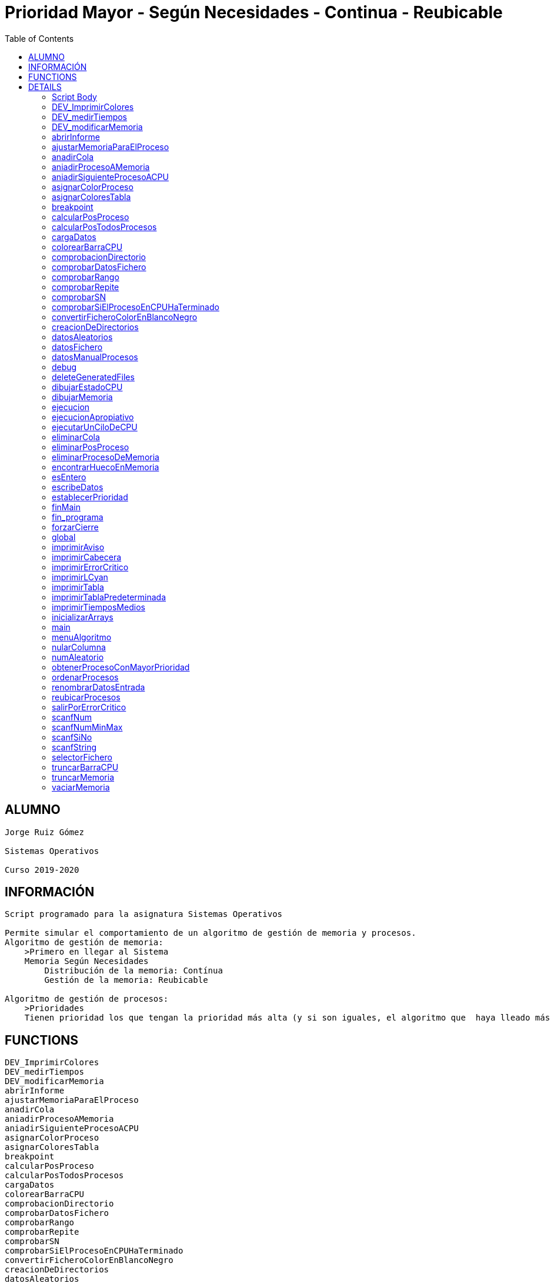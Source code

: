 Prioridad Mayor - Según Necesidades - Continua - Reubicable
===========================================================
:compat-mode!:
:toc: left

ALUMNO
------
 Jorge Ruiz Gómez
 ⠀
 Sistemas Operativos
 ⠀
 Curso 2019-2020

INFORMACIÓN
-----------
 Script programado para la asignatura Sistemas Operativos
 ⠀
 Permite simular el comportamiento de un algoritmo de gestión de memoria y procesos.
 Algoritmo de gestión de memoria:
     >Primero en llegar al Sistema
     Memoria Según Necesidades
         Distribución de la memoria: Contínua
         Gestión de la memoria: Reubicable
 ⠀
 Algoritmo de gestión de procesos:
     >Prioridades
     Tienen prioridad los que tengan la prioridad más alta (y si son iguales, el algoritmo que  haya lleado más pronto al sistema entra en CPU)


FUNCTIONS
---------

 DEV_ImprimirColores
 DEV_medirTiempos
 DEV_modificarMemoria
 abrirInforme
 ajustarMemoriaParaElProceso
 anadirCola
 aniadirProcesoAMemoria
 aniadirSiguienteProcesoACPU
 asignarColorProceso
 asignarColoresTabla
 breakpoint
 calcularPosProceso
 calcularPosTodosProcesos
 cargaDatos
 colorearBarraCPU
 comprobacionDirectorio
 comprobarDatosFichero
 comprobarRango
 comprobarRepite
 comprobarSN
 comprobarSiElProcesoEnCPUHaTerminado
 convertirFicheroColorEnBlancoNegro
 creacionDeDirectorios
 datosAleatorios
 datosFichero
 datosManualProcesos
 debug
 deleteGeneratedFiles
 dibujarEstadoCPU
 dibujarMemoria
 ejecucion
 ejecucionApropiativo
 ejecutarUnCiloDeCPU
 eliminarCola
 eliminarPosProceso
 eliminarProcesoDeMemoria
 encontrarHuecoEnMemoria
 esEntero
 escribeDatos
 establecerPrioridad
 finMain
 fin_programa
 forzarCierre
 global
 imprimirAviso
 imprimirCabecera
 imprimirErrorCritico
 imprimirLCyan
 imprimirTabla
 imprimirTablaPredeterminada
 imprimirTiemposMedios
 inicializarArrays
 main
 menuAlgoritmo
 nularColumna
 numAleatorio
 obtenerProcesoConMayorPrioridad
 ordenarProcesos
 renombrarDatosEntrada
 reubicarProcesos
 salirPorErrorCritico
 scanfNum
 scanfNumMinMax
 scanfSiNo
 scanfString
 selectorFichero
 truncarBarraCPU
 truncarMemoria
 vaciarMemoria

DETAILS
-------

Script Body
~~~~~~~~~~~

Has 8 line(s). Calls functions:

 Script-Body
 |-- comprobacionDirectorio
 |   |-- imprimirLCyan
 |   `-- salirPorErrorCritico
 |       |-- forzarCierre
 |       |   |-- deleteGeneratedFiles
 |       |   |-- fin_programa
 |       |   |   `-- imprimirLCyan
 |       |   `-- imprimirErrorCritico
 |       `-- imprimirErrorCritico
 `-- global
     |-- creacionDeDirectorios
     |-- finMain
     |   |-- abrirInforme
     |   |   `-- imprimirLCyan
     |   |-- convertirFicheroColorEnBlancoNegro
     |   `-- renombrarDatosEntrada
     |       `-- scanfSiNo
     |           |-- imprimirAviso
     |           `-- imprimirLCyan
     `-- main
         |-- cargaDatos
         |   |-- datosAleatorios
         |   |   |-- asignarColoresTabla
         |   |   |   `-- asignarColorProceso
         |   |   |       `-- imprimirErrorCritico
         |   |   |-- establecerPrioridad
         |   |   `-- numAleatorio
         |   |-- datosFichero
         |   |   |-- asignarColoresTabla
         |   |   |   `-- asignarColorProceso
         |   |   |       `-- imprimirErrorCritico
         |   |   |-- comprobarDatosFichero
         |   |   |   |-- comprobarRango
         |   |   |   |   `-- scanfNumMinMax
         |   |   |   |       |-- imprimirAviso
         |   |   |   |       `-- imprimirLCyan
         |   |   |   |-- comprobarRepite
         |   |   |   |   `-- scanfString
         |   |   |   |       |-- imprimirAviso
         |   |   |   |       `-- imprimirLCyan
         |   |   |   `-- comprobarSN
         |   |   |       `-- scanfSiNo
         |   |   |           |-- imprimirAviso
         |   |   |           `-- imprimirLCyan
         |   |   |-- establecerPrioridad
         |   |   |-- imprimirAviso
         |   |   |-- imprimirLCyan
         |   |   |-- scanfSiNo
         |   |   |   |-- imprimirAviso
         |   |   |   `-- imprimirLCyan
         |   |   |-- scanfString
         |   |   |   |-- imprimirAviso
         |   |   |   `-- imprimirLCyan
         |   |   `-- selectorFichero
         |   |       |-- imprimirLCyan
         |   |       `-- scanfNumMinMax
         |   |           |-- imprimirAviso
         |   |           `-- imprimirLCyan
         |   |-- datosManualProcesos
         |   |   |-- asignarColorProceso
         |   |   |   `-- imprimirErrorCritico
         |   |   |-- imprimirTabla
         |   |   |-- ordenarProcesos
         |   |   |-- scanfNum
         |   |   |   |-- imprimirAviso
         |   |   |   `-- imprimirLCyan
         |   |   |-- scanfNumMinMax
         |   |   |   |-- imprimirAviso
         |   |   |   `-- imprimirLCyan
         |   |   `-- scanfSiNo
         |   |       |-- imprimirAviso
         |   |       `-- imprimirLCyan
         |   |-- establecerPrioridad
         |   |-- fin_programa
         |   |   `-- imprimirLCyan
         |   |-- imprimirLCyan
         |   |-- menuAlgoritmo
         |   |   |-- imprimirLCyan
         |   |   `-- scanfNumMinMax
         |   |       |-- imprimirAviso
         |   |       `-- imprimirLCyan
         |   |-- scanfNum
         |   |   |-- imprimirAviso
         |   |   `-- imprimirLCyan
         |   |-- scanfNumMinMax
         |   |   |-- imprimirAviso
         |   |   `-- imprimirLCyan
         |   `-- scanfSiNo
         |       |-- imprimirAviso
         |       `-- imprimirLCyan
         |-- ejecucion
         |   |-- anadirCola
         |   |-- aniadirProcesoAMemoria
         |   |   |-- ajustarMemoriaParaElProceso
         |   |   |   |-- dibujarMemoria
         |   |   |   |   |-- imprimirLCyan
         |   |   |   |   `-- truncarMemoria
         |   |   |   |-- encontrarHuecoEnMemoria
         |   |   |   |-- imprimirAviso
         |   |   |   `-- reubicarProcesos
         |   |   |       |-- breakpoint
         |   |   |       `-- vaciarMemoria
         |   |   |-- breakpoint
         |   |   |-- dibujarMemoria
         |   |   |   |-- imprimirLCyan
         |   |   |   `-- truncarMemoria
         |   |   |-- eliminarCola
         |   |   |-- imprimirErrorCritico
         |   |   `-- salirPorErrorCritico
         |   |       |-- forzarCierre
         |   |       |   |-- deleteGeneratedFiles
         |   |       |   |-- fin_programa
         |   |       |   |   `-- imprimirLCyan
         |   |       |   `-- imprimirErrorCritico
         |   |       `-- imprimirErrorCritico
         |   |-- aniadirSiguienteProcesoACPU
         |   |   `-- obtenerProcesoConMayorPrioridad
         |   |       `-- breakpoint
         |   |-- calcularPosTodosProcesos
         |   |-- comprobarSiElProcesoEnCPUHaTerminado
         |   |   |-- eliminarPosProceso
         |   |   `-- eliminarProcesoDeMemoria
         |   |-- dibujarEstadoCPU
         |   |   `-- truncarBarraCPU
         |   |       `-- colorearBarraCPU
         |   |-- dibujarMemoria
         |   |   |-- imprimirLCyan
         |   |   `-- truncarMemoria
         |   |-- ejecucionApropiativo
         |   |   |-- imprimirAviso
         |   |   `-- obtenerProcesoConMayorPrioridad
         |   |       `-- breakpoint
         |   |-- ejecutarUnCiloDeCPU
         |   |-- imprimirLCyan
         |   |-- imprimirTablaPredeterminada
         |   |   `-- imprimirTabla
         |   |-- imprimirTiemposMedios
         |   |   `-- imprimirLCyan
         |   `-- vaciarMemoria
         |-- escribeDatos
         |   `-- ordenarProcesos
         |-- imprimirCabecera
         |-- imprimirLCyan
         |-- imprimirTabla
         |-- inicializarArrays
         |-- nularColumna
         `-- ordenarProcesos

DEV_ImprimirColores
~~~~~~~~~~~~~~~~~~~

____
 # Nombre: DEV_ImprimirColores
 # Date: 05/03/2020
 # Descripción: Imprime por todos los procesos en el sistema: El color del string y de fondo asignado
____

Has 13 line(s). Doesn't call other functions.

Uses feature(s): _read_

Not called by script or any function (may be e.g. command_not_found_handle or called indirectly in other way).

DEV_medirTiempos
~~~~~~~~~~~~~~~~

Has 4 line(s). Doesn't call other functions.

Not called by script or any function (may be e.g. command_not_found_handle or called indirectly in other way).

DEV_modificarMemoria
~~~~~~~~~~~~~~~~~~~~

____
 # Nombre: DEV_modificarMemoria
 # Date: 27/02/2020
 # Descripción: Función que permite manipular la memoria de forma manual. Diseñada para testear el comportamiento de esta. 
____

Has 44 line(s). Calls functions:

 DEV_modificarMemoria
 |-- aniadirProcesoAMemoria
 |   |-- ajustarMemoriaParaElProceso
 |   |   |-- dibujarMemoria
 |   |   |   |-- imprimirLCyan
 |   |   |   `-- truncarMemoria
 |   |   |-- encontrarHuecoEnMemoria
 |   |   |-- imprimirAviso
 |   |   `-- reubicarProcesos
 |   |       |-- breakpoint
 |   |       `-- vaciarMemoria
 |   |-- breakpoint
 |   |-- dibujarMemoria
 |   |   |-- imprimirLCyan
 |   |   `-- truncarMemoria
 |   |-- eliminarCola
 |   |-- imprimirErrorCritico
 |   `-- salirPorErrorCritico
 |       |-- forzarCierre
 |       |   |-- deleteGeneratedFiles
 |       |   |-- fin_programa
 |       |   |   `-- imprimirLCyan
 |       |   `-- imprimirErrorCritico
 |       `-- imprimirErrorCritico
 |-- aniadirSiguienteProcesoACPU
 |   `-- obtenerProcesoConMayorPrioridad
 |       `-- breakpoint
 |-- eliminarProcesoDeMemoria
 |-- imprimirAviso
 |-- reubicarProcesos
 |   |-- breakpoint
 |   `-- vaciarMemoria
 `-- scanfSiNo
     |-- imprimirAviso
     `-- imprimirLCyan

Uses feature(s): _read_

Not called by script or any function (may be e.g. command_not_found_handle or called indirectly in other way).

abrirInforme
~~~~~~~~~~~~

____
 # Nombre: abrirInforme
 # Descripción: Función con distintas opciones para abrir el informe
 # Date: 20/03/2020
____

Has 43 line(s). Calls functions:

 abrirInforme
 `-- imprimirLCyan

Uses feature(s): _read_

Called by:

 finMain

ajustarMemoriaParaElProceso
~~~~~~~~~~~~~~~~~~~~~~~~~~~

____
 # Funcion que comprueba si un proces cabe en la memoria TOTAL, o es necesario reubicar.
 # Si es necesario, reubica la memoria.
 # Date: 22/02/2020
 # @param $1: Tamaño del proceso
 # @param $2/return: Variable en la que se almacenará el valor de salida de esta función
 # @return posición en la que empieza el hueco ó null si no hay suficiente hueco.
____

Has 13 line(s). Calls functions:

 ajustarMemoriaParaElProceso
 |-- dibujarMemoria
 |   |-- imprimirLCyan
 |   `-- truncarMemoria
 |-- encontrarHuecoEnMemoria
 |-- imprimirAviso
 `-- reubicarProcesos
     |-- breakpoint
     `-- vaciarMemoria

Uses feature(s): _eval_

Called by:

 aniadirProcesoAMemoria

anadirCola
~~~~~~~~~~

____
 # Nombre: anadirCola
 # Descripcion: añade el indice de un proceso del array procesos al final de la cola,
 # cambia el estado del proceso a "cola"
 # @param $1: indice del proceso a meter en cola
____

Has 4 line(s). Doesn't call other functions.

Called by:

 ejecucion

aniadirProcesoAMemoria
~~~~~~~~~~~~~~~~~~~~~~

____
 # Si el proceso tiene un tamaño igual o menor a la memoria libre:
 #  -Se introduce el proceso en memoria
 #  -Se actualiza su estado a "STAT_MEMO"
 #  -Se actualiza la cantidad de memoria libre
 # Date: 22/02/2020
 # @param $1: indice del proceso a guardar en la particion
____

Has 33 line(s). Calls functions:

 aniadirProcesoAMemoria
 |-- ajustarMemoriaParaElProceso
 |   |-- dibujarMemoria
 |   |   |-- imprimirLCyan
 |   |   `-- truncarMemoria
 |   |-- encontrarHuecoEnMemoria
 |   |-- imprimirAviso
 |   `-- reubicarProcesos
 |       |-- breakpoint
 |       `-- vaciarMemoria
 |-- breakpoint
 |-- dibujarMemoria
 |   |-- imprimirLCyan
 |   `-- truncarMemoria
 |-- eliminarCola
 |-- imprimirErrorCritico
 `-- salirPorErrorCritico
     |-- forzarCierre
     |   |-- deleteGeneratedFiles
     |   |-- fin_programa
     |   |   `-- imprimirLCyan
     |   `-- imprimirErrorCritico
     `-- imprimirErrorCritico

Called by:

 DEV_modificarMemoria
 ejecucion

aniadirSiguienteProcesoACPU
~~~~~~~~~~~~~~~~~~~~~~~~~~~

____
 # Nombre: aniadirSiguienteProcesoACPU
 # Date: 27/02/2020
 # Descripción: De entre todos los procesos en memoria, añade el proces con la prioridad más alta a CPU
____

Has 6 line(s). Calls functions:

 aniadirSiguienteProcesoACPU
 `-- obtenerProcesoConMayorPrioridad
     `-- breakpoint

Called by:

 DEV_modificarMemoria
 ejecucion

asignarColorProceso
~~~~~~~~~~~~~~~~~~~

____
 # Nombre: asignarColorProceso.
 # Date: 05/03/2020
 # Descripción: Pasado el índce del proceso y un entero, se asignará a dicho proceso el color correspondiente al entero.
 # Ejemplo de uso: Al introducir un proceso manualmente, se le asigna el color al momento! 
 # Nota: Los arrays de colores deben tener el mismo tamaño y los colores en la misma posición.
 # @Param $1: índice/puntero al proceso en la tabla procesos
 # @Param $2: entero cualquiera
____

Has 6 line(s). Calls functions:

 asignarColorProceso
 `-- imprimirErrorCritico

Called by:

 asignarColoresTabla
 datosManualProcesos

asignarColoresTabla
~~~~~~~~~~~~~~~~~~~

____
 # Nombre: asignarColoresTabla
 # Date: 05/03/2020
 # Descripción: Rellena las columnas $P_COLOR y $P_COLORLETRA de la tabla procesos con colores
 # Ejemplo de uso: Al introducir los procesos por fichero/Random, podemos asignar a todos los procesos colores!
____

Has 5 line(s). Calls functions:

 asignarColoresTabla
 `-- asignarColorProceso
     `-- imprimirErrorCritico

Called by:

 datosAleatorios
 datosFichero

breakpoint
~~~~~~~~~~

____
 # Nombre: breakpoint
 # Date: 21/02/2020
 # Descripción: Permite realizar una parada del programa en cualquier punto del código hasta que no se realizar una entrada por teclado.
 # Uso: Activar o desactivar la variable global $BREAKPOINT_ENABLED para activar o desactivar los breakpoints.
 # Nota: En algunos puntos del programa, si ocurre un fallo específico, se lanza un breakpoint, fueron usados durante el desarrollo.
 # Globales: BREAKPOINT_ENABLED
 # @param $@: Imprime todos los stings pasados como argumento, por si se quieren visualizar variables. 
____

Has 14 line(s). Doesn't call other functions.

Uses feature(s): _read_

Called by:

 aniadirProcesoAMemoria
 obtenerProcesoConMayorPrioridad
 reubicarProcesos

calcularPosProceso
~~~~~~~~~~~~~~~~~~

____
 # Nombre: calcularPosProceso
 # Descripción: Actualiza las variables $P_POSINI y $P_POSFIN del proceso indicado
 # Date: 05/03/2020
 # Ejemplo de USO: Si tuviese tiempo para hacer un programa eficiente, habría que actualizar la tabla a paritr
 # 	de esta función cuando: Se añade un proceso en mem -> se reubica. Como no hay tiempo y no se valora, se recalcula en cada bucle
 #	la de todos los procesos en memoria. 
 # @Param $1: Índice del proceso a recalcular
 #
 #NOTA: Sin uso en todo el programa, no había presupuesto, posiblemente nunca se haya probado.
____

Has 7 line(s). Doesn't call other functions.

Not called by script or any function (may be e.g. command_not_found_handle or called indirectly in other way).

calcularPosTodosProcesos
~~~~~~~~~~~~~~~~~~~~~~~~

____
 # Nombre: calcularPosTodosProcesos
 # Descripción: Actualiza las variables $P_POSINI y $P_POSFIN de todos los procesos que estén en memoria
 # Date: 05/03/2020
____

Has 11 line(s). Doesn't call other functions.

Called by:

 ejecucion

cargaDatos
~~~~~~~~~~

____
 # Nombre cargaDatos
 # Descripcion: muestra las opciones de inicio del programa si los datos es por fichero, teclado o automáticos
____

Has 39 line(s). Calls functions:

 cargaDatos
 |-- datosAleatorios
 |   |-- asignarColoresTabla
 |   |   `-- asignarColorProceso
 |   |       `-- imprimirErrorCritico
 |   |-- establecerPrioridad
 |   `-- numAleatorio
 |-- datosFichero
 |   |-- asignarColoresTabla
 |   |   `-- asignarColorProceso
 |   |       `-- imprimirErrorCritico
 |   |-- comprobarDatosFichero
 |   |   |-- comprobarRango
 |   |   |   `-- scanfNumMinMax
 |   |   |       |-- imprimirAviso
 |   |   |       `-- imprimirLCyan
 |   |   |-- comprobarRepite
 |   |   |   `-- scanfString
 |   |   |       |-- imprimirAviso
 |   |   |       `-- imprimirLCyan
 |   |   `-- comprobarSN
 |   |       `-- scanfSiNo
 |   |           |-- imprimirAviso
 |   |           `-- imprimirLCyan
 |   |-- establecerPrioridad
 |   |-- imprimirAviso
 |   |-- imprimirLCyan
 |   |-- scanfSiNo
 |   |   |-- imprimirAviso
 |   |   `-- imprimirLCyan
 |   |-- scanfString
 |   |   |-- imprimirAviso
 |   |   `-- imprimirLCyan
 |   `-- selectorFichero
 |       |-- imprimirLCyan
 |       `-- scanfNumMinMax
 |           |-- imprimirAviso
 |           `-- imprimirLCyan
 |-- datosManualProcesos
 |   |-- asignarColorProceso
 |   |   `-- imprimirErrorCritico
 |   |-- imprimirTabla
 |   |-- ordenarProcesos
 |   |-- scanfNum
 |   |   |-- imprimirAviso
 |   |   `-- imprimirLCyan
 |   |-- scanfNumMinMax
 |   |   |-- imprimirAviso
 |   |   `-- imprimirLCyan
 |   `-- scanfSiNo
 |       |-- imprimirAviso
 |       `-- imprimirLCyan
 |-- establecerPrioridad
 |-- fin_programa
 |   `-- imprimirLCyan
 |-- imprimirLCyan
 |-- menuAlgoritmo
 |   |-- imprimirLCyan
 |   `-- scanfNumMinMax
 |       |-- imprimirAviso
 |       `-- imprimirLCyan
 |-- scanfNum
 |   |-- imprimirAviso
 |   `-- imprimirLCyan
 |-- scanfNumMinMax
 |   |-- imprimirAviso
 |   `-- imprimirLCyan
 `-- scanfSiNo
     |-- imprimirAviso
     `-- imprimirLCyan

Called by:

 datosFichero
 main

colorearBarraCPU
~~~~~~~~~~~~~~~~

____
 # Nombre: colorearBarraCPU
 # Descripción: Rellena el array barraTiempoColor[] con la barra de tiempo coloreada, donde cada posición es un proceso en una unidad de tiempo.
 # Date: 09/03/2020
____

Has 16 line(s). Doesn't call other functions.

Called by:

 truncarBarraCPU

comprobacionDirectorio
~~~~~~~~~~~~~~~~~~~~~~

____
 # Nombre: ComprobaciónDirectorio
 # Date: 07/03/2020
 # Descripción: Comprueba que el script está siendo ejécutandose desde ./algo.sh
 # 	y no desde una dirección distinta (./test/priMayor/algo.sh),
 # 	ya que crearía los archivos de salida en ./____/algo.sh y no en el mismo directorio de ./algo.sh
____

Has 13 line(s). Calls functions:

 comprobacionDirectorio
 |-- imprimirLCyan
 `-- salirPorErrorCritico
     |-- forzarCierre
     |   |-- deleteGeneratedFiles
     |   |-- fin_programa
     |   |   `-- imprimirLCyan
     |   `-- imprimirErrorCritico
     `-- imprimirErrorCritico

Called by:

 Script-Body

comprobarDatosFichero
~~~~~~~~~~~~~~~~~~~~~

____
 # Nombre: comprobarDatosFichero
 # Descripcion: comprueba si los datos del fichero son correctos. Si se repite el nombre de los procesos, fuera de rango en tamaño de procesos etc.
____

Has 26 line(s). Calls functions:

 comprobarDatosFichero
 |-- comprobarRango
 |   `-- scanfNumMinMax
 |       |-- imprimirAviso
 |       `-- imprimirLCyan
 |-- comprobarRepite
 |   `-- scanfString
 |       |-- imprimirAviso
 |       `-- imprimirLCyan
 `-- comprobarSN
     `-- scanfSiNo
         |-- imprimirAviso
         `-- imprimirLCyan

Called by:

 datosFichero

comprobarRango
~~~~~~~~~~~~~~

____
 # Nombre: comprobarRango
 # Descripcion: comprueba número se encuentra dentro de un rango de dos números, 
 # si no se encuetra dentro llama a scanfNumMinMax para modificarlo
 # @param $1: el texto que se imprime en caso de que el número no se encuentre dentro del rango o no sea un número
 # @param $2: el número a comprobar si encuentra dentro del rango
 # @param $3: variable a modificar si el numero no se encuentra dentro del rango
 # @param $4: numero mínimo del rango incluido
 # @param $5: numero máximo del rango incluido
____

Has 9 line(s). Calls functions:

 comprobarRango
 `-- scanfNumMinMax
     |-- imprimirAviso
     `-- imprimirLCyan

Called by:

 comprobarDatosFichero

comprobarRepite
~~~~~~~~~~~~~~~

____
 # Nombre: comprobarRepite
 # Descripcion: comprueba el nombre del proceso se esta repitiendo
 # @param $1: posicion del proceso del array procesos
____

Has 9 line(s). Calls functions:

 comprobarRepite
 `-- scanfString
     |-- imprimirAviso
     `-- imprimirLCyan

Called by:

 comprobarDatosFichero

comprobarSN
~~~~~~~~~~~

____
 # Nombre: comprobarSN
 # Descripcion: comprueba si un número es un s o un n. Solo se usa en datos por fichero
 # @param $1: el texto a imprimir en pantalla en caso de valor no válido
 # @param $2: valor de la variable a comprobar
 # @param $3: variable a modificar en caso de valor no válido
____

Has 3 line(s). Calls functions:

 comprobarSN
 `-- scanfSiNo
     |-- imprimirAviso
     `-- imprimirLCyan

Called by:

 comprobarDatosFichero

comprobarSiElProcesoEnCPUHaTerminado
~~~~~~~~~~~~~~~~~~~~~~~~~~~~~~~~~~~~

____
 # Nombre: comprobarSiElProcesoEnCPUHaTerminado
 # Date: 29/02/2020
 # Descripción: Si un proceso ha termiando en CPU -> Actualiza su línea en la tabla y lo saca de CPU y memoria
____

Has 10 line(s). Calls functions:

 comprobarSiElProcesoEnCPUHaTerminado
 |-- eliminarPosProceso
 `-- eliminarProcesoDeMemoria

Called by:

 ejecucion

convertirFicheroColorEnBlancoNegro
~~~~~~~~~~~~~~~~~~~~~~~~~~~~~~~~~~

____
 # Nombre: convertirFicheroColorEnBlancoNegro 	
 # Descripción: Lee un fichero formateado con ASCII Color Schemes y lo convierte en Blanco y negro
 # 		Elimina los colores usados en este script y otros chars de escape para poder ser visualizados en cualquier editor de texto
 # Date: 29/02/2020
 # Documentation: https://stackoverflow.com/questions/19296667/remove-ansi-color-codes-from-a-text-file-using-bash
 # @Param $1: Direccion del fichero 1 a convertir
 # @Param $2: Dirección del fichero 2 en el que se volcará el resultado
 # @Param $3: String boolano ("true"), en el que se indica si se quiere borrar el fichero original
____

Has 6 line(s). Doesn't call other functions.

Called by:

 finMain

creacionDeDirectorios
~~~~~~~~~~~~~~~~~~~~~

____
 # Nombre: creacionDeDirectorios()
 # Descripción: Crea los directorios para los ficheros de entrada y los informes si no existen
 # Date: 21/03/2020
____

Has 7 line(s). Doesn't call other functions.

Called by:

 global

datosAleatorios
~~~~~~~~~~~~~~~

____
 # Nombre: datosAleatorios
 # Descripcion: Opción 3: Datos Aleatorios. Carga datos del número y tamaño de partición, 
 # número de procesos, etc con números aleatorios llamando a la función numAleatorio
____

Has 20 line(s). Calls functions:

 datosAleatorios
 |-- asignarColoresTabla
 |   `-- asignarColorProceso
 |       `-- imprimirErrorCritico
 |-- establecerPrioridad
 `-- numAleatorio

Called by:

 cargaDatos

datosFichero
~~~~~~~~~~~~

____
 # Nombre: datosFichero
 # Descripcion: Opción 2: Por datos. Recoge todos los datos a través del fichero
 # Date: 24/03/2020 Actualización: Añadida memoria + apropiativo
____

Has 44 line(s). Calls functions:

 datosFichero
 |-- asignarColoresTabla
 |   `-- asignarColorProceso
 |       `-- imprimirErrorCritico
 |-- cargaDatos
 |   |-- datosAleatorios
 |   |   |-- asignarColoresTabla
 |   |   |   `-- asignarColorProceso
 |   |   |       `-- imprimirErrorCritico
 |   |   |-- establecerPrioridad
 |   |   `-- numAleatorio
 |   |-- datosManualProcesos
 |   |   |-- asignarColorProceso
 |   |   |   `-- imprimirErrorCritico
 |   |   |-- imprimirTabla
 |   |   |-- ordenarProcesos
 |   |   |-- scanfNum
 |   |   |   |-- imprimirAviso
 |   |   |   `-- imprimirLCyan
 |   |   |-- scanfNumMinMax
 |   |   |   |-- imprimirAviso
 |   |   |   `-- imprimirLCyan
 |   |   `-- scanfSiNo
 |   |       |-- imprimirAviso
 |   |       `-- imprimirLCyan
 |   |-- establecerPrioridad
 |   |-- fin_programa
 |   |   `-- imprimirLCyan
 |   |-- imprimirLCyan
 |   |-- menuAlgoritmo
 |   |   |-- imprimirLCyan
 |   |   `-- scanfNumMinMax
 |   |       |-- imprimirAviso
 |   |       `-- imprimirLCyan
 |   |-- scanfNum
 |   |   |-- imprimirAviso
 |   |   `-- imprimirLCyan
 |   |-- scanfNumMinMax
 |   |   |-- imprimirAviso
 |   |   `-- imprimirLCyan
 |   `-- scanfSiNo
 |       |-- imprimirAviso
 |       `-- imprimirLCyan
 |-- comprobarDatosFichero
 |   |-- comprobarRango
 |   |   `-- scanfNumMinMax
 |   |       |-- imprimirAviso
 |   |       `-- imprimirLCyan
 |   |-- comprobarRepite
 |   |   `-- scanfString
 |   |       |-- imprimirAviso
 |   |       `-- imprimirLCyan
 |   `-- comprobarSN
 |       `-- scanfSiNo
 |           |-- imprimirAviso
 |           `-- imprimirLCyan
 |-- establecerPrioridad
 |-- imprimirAviso
 |-- imprimirLCyan
 |-- scanfSiNo
 |   |-- imprimirAviso
 |   `-- imprimirLCyan
 |-- scanfString
 |   |-- imprimirAviso
 |   `-- imprimirLCyan
 `-- selectorFichero
     |-- imprimirLCyan
     `-- scanfNumMinMax
         |-- imprimirAviso
         `-- imprimirLCyan

Called by:

 cargaDatos

datosManualProcesos
~~~~~~~~~~~~~~~~~~~

____
 # Nombre: datosManualProcesos
 # Descripcion: el usuario rellena los datos de cada proceso por teclado: nombre, t.llegada, t.ejecución, prioridad y tamaño 
 # @param $1: índice del proceso dentro del array procesos
____

Has 31 line(s). Calls functions:

 datosManualProcesos
 |-- asignarColorProceso
 |   `-- imprimirErrorCritico
 |-- imprimirTabla
 |-- ordenarProcesos
 |-- scanfNum
 |   |-- imprimirAviso
 |   `-- imprimirLCyan
 |-- scanfNumMinMax
 |   |-- imprimirAviso
 |   `-- imprimirLCyan
 `-- scanfSiNo
     |-- imprimirAviso
     `-- imprimirLCyan

Called by:

 cargaDatos

debug
~~~~~

____
 # Nombre: debug (y sus muchas funciones)
 # Date: 21/02/2020
 # Descripción: Permite imprimir un string en un fichero a parte, y que este sea visualizado desde otro terminal
 # Uso: alternar los booleanos globales
 # Globales:DEFAULT_DEBUG_OUTPUT_FILE_NAME, DEBUG_ENABLE, DEBUG_FIRST_EXECUTION, DEBUG_PERSISTENT_FILE
 # @param $1: String a imprimir
____

Has 27 line(s). Doesn't call other functions.

Not called by script or any function (may be e.g. command_not_found_handle or called indirectly in other way).

deleteGeneratedFiles
~~~~~~~~~~~~~~~~~~~~

____
 # Nombre: deleteGeneratedFiles
 # Date: 21/02/2020
 # Descripción: Borra aquellos archivos que han sido generados por el programa. Es necesario indicar los archivos a borrar
 # Uso: Añadir los archvios, pereferiblemente, comprobar antes de borrar si existen
____

Has 7 line(s). Doesn't call other functions.

Called by:

 forzarCierre

dibujarEstadoCPU
~~~~~~~~~~~~~~~~

____
 # Nombre: dibujarEstadoCPU
 # Date: 09/03/2020
 # Descripción: Imprime el estado de la CPU por pantalla 
____

Has 23 line(s). Calls functions:

 dibujarEstadoCPU
 `-- truncarBarraCPU
     `-- colorearBarraCPU

Called by:

 ejecucion

dibujarMemoria
~~~~~~~~~~~~~~

____
 # Nombre: dibujarMemoria
 # Descripción: Muestra por pantalla la memoria truncada
 # @Param: $1 string de control: si el string es "mostrarStatsMemoria", se muestra por pantalla el uso de memoria y el 
____

Has 25 line(s). Calls functions:

 dibujarMemoria
 |-- imprimirLCyan
 `-- truncarMemoria

Called by:

 ajustarMemoriaParaElProceso
 aniadirProcesoAMemoria
 ejecucion

ejecucion
~~~~~~~~~

____
 # Nombre: ejecucion
 # Descripción: Loop central con la ejecución de los procesos
____

Has 89 line(s). Calls functions:

 ejecucion
 |-- anadirCola
 |-- aniadirProcesoAMemoria
 |   |-- ajustarMemoriaParaElProceso
 |   |   |-- dibujarMemoria
 |   |   |   |-- imprimirLCyan
 |   |   |   `-- truncarMemoria
 |   |   |-- encontrarHuecoEnMemoria
 |   |   |-- imprimirAviso
 |   |   `-- reubicarProcesos
 |   |       |-- breakpoint
 |   |       `-- vaciarMemoria
 |   |-- breakpoint
 |   |-- dibujarMemoria
 |   |   |-- imprimirLCyan
 |   |   `-- truncarMemoria
 |   |-- eliminarCola
 |   |-- imprimirErrorCritico
 |   `-- salirPorErrorCritico
 |       |-- forzarCierre
 |       |   |-- deleteGeneratedFiles
 |       |   |-- fin_programa
 |       |   |   `-- imprimirLCyan
 |       |   `-- imprimirErrorCritico
 |       `-- imprimirErrorCritico
 |-- aniadirSiguienteProcesoACPU
 |   `-- obtenerProcesoConMayorPrioridad
 |       `-- breakpoint
 |-- calcularPosTodosProcesos
 |-- comprobarSiElProcesoEnCPUHaTerminado
 |   |-- eliminarPosProceso
 |   `-- eliminarProcesoDeMemoria
 |-- dibujarEstadoCPU
 |   `-- truncarBarraCPU
 |       `-- colorearBarraCPU
 |-- dibujarMemoria
 |   |-- imprimirLCyan
 |   `-- truncarMemoria
 |-- ejecucionApropiativo
 |   |-- imprimirAviso
 |   `-- obtenerProcesoConMayorPrioridad
 |       `-- breakpoint
 |-- ejecutarUnCiloDeCPU
 |-- imprimirLCyan
 |-- imprimirTablaPredeterminada
 |   `-- imprimirTabla
 |-- imprimirTiemposMedios
 |   `-- imprimirLCyan
 `-- vaciarMemoria

Uses feature(s): _read_

Called by:

 main

ejecucionApropiativo
~~~~~~~~~~~~~~~~~~~~

____
 # Nombre: ejecucionApropiativo
 # Descripción: Realiza los cambios en CPU de los procesos si el modo apropiativo está activado ($opcionApropiativo = s)
 # Date: 23/03/2020
____

Has 21 line(s). Calls functions:

 ejecucionApropiativo
 |-- imprimirAviso
 `-- obtenerProcesoConMayorPrioridad
     `-- breakpoint

Called by:

 ejecucion

ejecutarUnCiloDeCPU
~~~~~~~~~~~~~~~~~~~

____
 # Nombre: ejecutarUnCicloDeCPU
 # Date: 27/02/2020
 # Descripción: Simula el comportamiento repetitivo de algunos momentos del programa
 #	-Calcula ciertos valores
 #	-Aumenta el tiempo de ejecución
 #	-Actualiza la línea de estado de CPU
____

Has 18 line(s). Doesn't call other functions.

Called by:

 ejecucion

eliminarCola
~~~~~~~~~~~~

____
 # Nombre: eliminarCola
 # Descripcion: elimina el primer elemento de la cola y mueve los demas elementos a la izquierda
____

Has 6 line(s). Doesn't call other functions.

Called by:

 aniadirProcesoAMemoria

eliminarPosProceso
~~~~~~~~~~~~~~~~~~

____
 # Nombre: eliminarPosProceso
 # Date: 05/03/2020
 # Descripción:  Actualiza las variables $P_POSINI y $P_POSFIN del proceso indicado a "-"
 # @Param $1: índice del proces cuyas posiciones queremos eliminar.
____

Has 3 line(s). Doesn't call other functions.

Called by:

 comprobarSiElProcesoEnCPUHaTerminado

eliminarProcesoDeMemoria
~~~~~~~~~~~~~~~~~~~~~~~~

____
 # Si el proceso se encuentra en memoria
 #  -Se elimina el proceso en memoria
 #  -Se actualiza su estado a "FIN"
 #  -Se actualiza la cantidad de memoria libre
 # Date: 22/02/2020
 # @param $1: indice del proceso a borrar de memoria
____

Has 14 line(s). Doesn't call other functions.

Called by:

 DEV_modificarMemoria
 comprobarSiElProcesoEnCPUHaTerminado

encontrarHuecoEnMemoria
~~~~~~~~~~~~~~~~~~~~~~~

____
 # Nombre: encontrarHuecoEnMemoria
 # Descripción: Función que calcula la posición / si es posible introducir $1 unidades de memoria continuas en memoria. 
 # Date 22/02/2020
 # @param1 tamaño del hueco a encontrar / tamaño del proceso a emplazar
 # @param $2/return: Variable en la que se almacenará el valor de salida de esta función
 # @return posición en la que empieza el huevo ó null si no hay suficiente hueco.
 # 	return por stdout, es necesario = la llamada de la función a una variable para "capturar" el return.
____

Has 35 line(s). Doesn't call other functions.

Uses feature(s): _eval_

Called by:

 ajustarMemoriaParaElProceso

esEntero
~~~~~~~~

____
 # Nombre: esEntero
 # Descripción: Comprueba si el parámetro $1 es entero, y lanza un "true" al stdout
 # @param $1: Número a comprobar
 # return: "true o false" por un echo, hay que capturalo
____

Has 5 line(s). Doesn't call other functions.

Not called by script or any function (may be e.g. command_not_found_handle or called indirectly in other way).

escribeDatos
~~~~~~~~~~~~

____
 # Nombre: escribeDatos
 # Descripcion: sobrescribe los datos en datos.txt, si no existe lo crea
____

Has 35 line(s). Calls functions:

 escribeDatos
 `-- ordenarProcesos

Called by:

 main

establecerPrioridad
~~~~~~~~~~~~~~~~~~~

____
 # Nombre: establecerPrioridad
 # Descripcion: establece el tipo de prioridad considerando priorMin y priorMax. El valor se usara para comparar en la ejecución
 # Globales: tipoPrioridad
____

Has 5 line(s). Doesn't call other functions.

Called by:

 cargaDatos
 datosAleatorios
 datosFichero

finMain
~~~~~~~

____
 # Nombre: finMain
 # Descripción: Es la función que se ejecuta tras el main (en global)
 # 	Todas las salidas de main se ven reflejadas en el archivo $INFORME_FILENAME, pero como no queremos todas, aislamos el final del programa
 # Nota:Si haces el | tee sobre algunas funciones de main, se rompe la ejecución, y si el finMain no se ejecuta desde global, se pierden los parámetros globales como colores o nombres de archivo
____

Has 3 line(s). Calls functions:

 finMain
 |-- abrirInforme
 |   `-- imprimirLCyan
 |-- convertirFicheroColorEnBlancoNegro
 `-- renombrarDatosEntrada
     `-- scanfSiNo
         |-- imprimirAviso
         `-- imprimirLCyan

Called by:

 global

fin_programa
~~~~~~~~~~~~

____
 # Nombre: fin_programa
 # Descripcion: se termina la ejecición del script
____

Has 2 line(s). Calls functions:

 fin_programa
 `-- imprimirLCyan

Uses feature(s): _kill_

Called by:

 cargaDatos
 forzarCierre

forzarCierre
~~~~~~~~~~~~

____
 # Nombre: forzarCierre
 # Descripcion: Ejecuta una serie de comandos antes de salir, perfecta para borrar archivo u otras cosas por si no es válida la ejecución!
 # Date: 21/02/2020
 # //@see deleteGeneratedFiles
____

Has 5 line(s). Calls functions:

 forzarCierre
 |-- deleteGeneratedFiles
 |-- fin_programa
 |   `-- imprimirLCyan
 `-- imprimirErrorCritico

Uses feature(s): _read_

Called by:

 salirPorErrorCritico

global
~~~~~~

____
 # Nombre: global
 # Descripción: Es el bloque de código que alberga todas las variables globales
 # ¿Por qué usar una función global?
 #	No hay mucho beneficio más allá del estético, poder minimazar el  bloque de código de global (200 líneas aprox)
 #	mejora muchísimo la navegabilidad del código.
 #	Todas las funciones que quieran usar variables de global tienen que ser llamdas desde: GLOBAL...
 # Date: Pues no lo sé
____

Has 114 line(s). Calls functions:

 global
 |-- creacionDeDirectorios
 |-- finMain
 |   |-- abrirInforme
 |   |   `-- imprimirLCyan
 |   |-- convertirFicheroColorEnBlancoNegro
 |   `-- renombrarDatosEntrada
 |       `-- scanfSiNo
 |           |-- imprimirAviso
 |           `-- imprimirLCyan
 `-- main
     |-- cargaDatos
     |   |-- datosAleatorios
     |   |   |-- asignarColoresTabla
     |   |   |   `-- asignarColorProceso
     |   |   |       `-- imprimirErrorCritico
     |   |   |-- establecerPrioridad
     |   |   `-- numAleatorio
     |   |-- datosFichero
     |   |   |-- asignarColoresTabla
     |   |   |   `-- asignarColorProceso
     |   |   |       `-- imprimirErrorCritico
     |   |   |-- comprobarDatosFichero
     |   |   |   |-- comprobarRango
     |   |   |   |   `-- scanfNumMinMax
     |   |   |   |       |-- imprimirAviso
     |   |   |   |       `-- imprimirLCyan
     |   |   |   |-- comprobarRepite
     |   |   |   |   `-- scanfString
     |   |   |   |       |-- imprimirAviso
     |   |   |   |       `-- imprimirLCyan
     |   |   |   `-- comprobarSN
     |   |   |       `-- scanfSiNo
     |   |   |           |-- imprimirAviso
     |   |   |           `-- imprimirLCyan
     |   |   |-- establecerPrioridad
     |   |   |-- imprimirAviso
     |   |   |-- imprimirLCyan
     |   |   |-- scanfSiNo
     |   |   |   |-- imprimirAviso
     |   |   |   `-- imprimirLCyan
     |   |   |-- scanfString
     |   |   |   |-- imprimirAviso
     |   |   |   `-- imprimirLCyan
     |   |   `-- selectorFichero
     |   |       |-- imprimirLCyan
     |   |       `-- scanfNumMinMax
     |   |           |-- imprimirAviso
     |   |           `-- imprimirLCyan
     |   |-- datosManualProcesos
     |   |   |-- asignarColorProceso
     |   |   |   `-- imprimirErrorCritico
     |   |   |-- imprimirTabla
     |   |   |-- ordenarProcesos
     |   |   |-- scanfNum
     |   |   |   |-- imprimirAviso
     |   |   |   `-- imprimirLCyan
     |   |   |-- scanfNumMinMax
     |   |   |   |-- imprimirAviso
     |   |   |   `-- imprimirLCyan
     |   |   `-- scanfSiNo
     |   |       |-- imprimirAviso
     |   |       `-- imprimirLCyan
     |   |-- establecerPrioridad
     |   |-- fin_programa
     |   |   `-- imprimirLCyan
     |   |-- imprimirLCyan
     |   |-- menuAlgoritmo
     |   |   |-- imprimirLCyan
     |   |   `-- scanfNumMinMax
     |   |       |-- imprimirAviso
     |   |       `-- imprimirLCyan
     |   |-- scanfNum
     |   |   |-- imprimirAviso
     |   |   `-- imprimirLCyan
     |   |-- scanfNumMinMax
     |   |   |-- imprimirAviso
     |   |   `-- imprimirLCyan
     |   `-- scanfSiNo
     |       |-- imprimirAviso
     |       `-- imprimirLCyan
     |-- ejecucion
     |   |-- anadirCola
     |   |-- aniadirProcesoAMemoria
     |   |   |-- ajustarMemoriaParaElProceso
     |   |   |   |-- dibujarMemoria
     |   |   |   |   |-- imprimirLCyan
     |   |   |   |   `-- truncarMemoria
     |   |   |   |-- encontrarHuecoEnMemoria
     |   |   |   |-- imprimirAviso
     |   |   |   `-- reubicarProcesos
     |   |   |       |-- breakpoint
     |   |   |       `-- vaciarMemoria
     |   |   |-- breakpoint
     |   |   |-- dibujarMemoria
     |   |   |   |-- imprimirLCyan
     |   |   |   `-- truncarMemoria
     |   |   |-- eliminarCola
     |   |   |-- imprimirErrorCritico
     |   |   `-- salirPorErrorCritico
     |   |       |-- forzarCierre
     |   |       |   |-- deleteGeneratedFiles
     |   |       |   |-- fin_programa
     |   |       |   |   `-- imprimirLCyan
     |   |       |   `-- imprimirErrorCritico
     |   |       `-- imprimirErrorCritico
     |   |-- aniadirSiguienteProcesoACPU
     |   |   `-- obtenerProcesoConMayorPrioridad
     |   |       `-- breakpoint
     |   |-- calcularPosTodosProcesos
     |   |-- comprobarSiElProcesoEnCPUHaTerminado
     |   |   |-- eliminarPosProceso
     |   |   `-- eliminarProcesoDeMemoria
     |   |-- dibujarEstadoCPU
     |   |   `-- truncarBarraCPU
     |   |       `-- colorearBarraCPU
     |   |-- dibujarMemoria
     |   |   |-- imprimirLCyan
     |   |   `-- truncarMemoria
     |   |-- ejecucionApropiativo
     |   |   |-- imprimirAviso
     |   |   `-- obtenerProcesoConMayorPrioridad
     |   |       `-- breakpoint
     |   |-- ejecutarUnCiloDeCPU
     |   |-- imprimirLCyan
     |   |-- imprimirTablaPredeterminada
     |   |   `-- imprimirTabla
     |   |-- imprimirTiemposMedios
     |   |   `-- imprimirLCyan
     |   `-- vaciarMemoria
     |-- escribeDatos
     |   `-- ordenarProcesos
     |-- imprimirCabecera
     |-- imprimirLCyan
     |-- imprimirTabla
     |-- inicializarArrays
     |-- nularColumna
     `-- ordenarProcesos

Called by:

 Script-Body

imprimirAviso
~~~~~~~~~~~~~

____
 # Nombre: imprimirAviso
 # Descripcion: imprime en pantalla un aviso de error al introducir un dato con letras.
 # @param $1: texto de aviso 
 # Cambios 2020: Como hemos añadido la funcion imprimirErrorCritico, he cambiado el color de fondo de ROJO a AMARILLO/NARANJA (Depende del terminal)
____

Has 1 line(s). Doesn't call other functions.

Called by:

 DEV_modificarMemoria
 ajustarMemoriaParaElProceso
 datosFichero
 ejecucionApropiativo
 scanfNum
 scanfNumMinMax
 scanfSiNo
 scanfString

imprimirCabecera
~~~~~~~~~~~~~~~~

____
 # Nombre: imprimirCabecera
 # Descripción: Imprime la cabecera del programa
 # Date: 7/03/2020
____

Has 26 line(s). Doesn't call other functions.

Called by:

 main

imprimirErrorCritico
~~~~~~~~~~~~~~~~~~~~

____
 # Nombre: imprimirErrorCritico
 # Descripcion: imprime en pantalla un aviso de error al introducir un dato con letras.
 # @param $1: texto de aviso
____

Has 1 line(s). Doesn't call other functions.

Called by:

 aniadirProcesoAMemoria
 asignarColorProceso
 forzarCierre
 salirPorErrorCritico

imprimirLCyan
~~~~~~~~~~~~~

____
 # Nombre: imprimirLCyan
 # Descripcion: imprime en pantalla el text de color cyan claro
 # @param $1: texto a imprimir en cyan claro
 # @param $2 (opcional): argumento adicional para el echo como -n si no se quiere introducir un salto de linea
____

Has 1 line(s). Doesn't call other functions.

Called by:

 abrirInforme
 cargaDatos
 comprobacionDirectorio
 datosFichero
 dibujarMemoria
 ejecucion
 fin_programa
 imprimirTiemposMedios
 main
 menuAlgoritmo
 scanfNum
 scanfNumMinMax
 scanfSiNo
 scanfString
 selectorFichero

imprimirTabla
~~~~~~~~~~~~~

____
 # Nombre: imprimirTabla
 # Descripcion: imprime las columnas del array procesos pasado como parámetro
 # Versión 2.0
 # Date: 6/03/2020
 # Nota 2020: Adaptada a los requisitos exigidos en el curso 18-19 y 19-20 (Tabla compacta roñosa)
 # @param $@ (todos): índice de las columnas que se quiere imprimir en pantalla
____

Has 25 line(s). Doesn't call other functions.

Called by:

 datosManualProcesos
 imprimirTablaPredeterminada
 main

imprimirTablaPredeterminada
~~~~~~~~~~~~~~~~~~~~~~~~~~~

____
 # Nombre: imprimirTablaPredeterminada
 # Date; 06/03/2020
 # Descripción: Función que llama a la función "imprimirTabla()" con unos parámetros específicos
 # 		Además, la función imprime una cabecera inicial.
 # Nota: La tabla original era muy grande, y permitía imprimir las columnas seleccionadas.
 #	En la versión de 2020 se exige que se impriman casi todas las columnas del struct, y tener que hacer una llamada
 #	con todos los parámtros, puede ser muy pesado.
 #	He decidido hacer esto por dos razones: 1º: Puedo reutilizar la tabla en la entrada de datos con 4 columnas 2º: Puedo poner la cabecera fija cómodamente.
____

Has 3 line(s). Calls functions:

 imprimirTablaPredeterminada
 `-- imprimirTabla

Called by:

 ejecucion

imprimirTiemposMedios
~~~~~~~~~~~~~~~~~~~~~

____
 # Nombre: imprimirTiemposMedios
 # Descripción: Imprime los tiempos medios del sistema.
____

Has 37 line(s). Calls functions:

 imprimirTiemposMedios
 `-- imprimirLCyan

Called by:

 ejecucion

inicializarArrays
~~~~~~~~~~~~~~~~~

____
 # Nombre: inicializarArrays
 # Descripción: inicializa arrays necesario antes de la ejecución
____

Has 10 line(s). Doesn't call other functions.

Called by:

 main

main
~~~~

____
 # Nombre: main
 # Descripción: Main del programa
 # Se llama desde global para poder cargar todas las variables globales
____

Has 24 line(s). Calls functions:

 main
 |-- cargaDatos
 |   |-- datosAleatorios
 |   |   |-- asignarColoresTabla
 |   |   |   `-- asignarColorProceso
 |   |   |       `-- imprimirErrorCritico
 |   |   |-- establecerPrioridad
 |   |   `-- numAleatorio
 |   |-- datosFichero
 |   |   |-- asignarColoresTabla
 |   |   |   `-- asignarColorProceso
 |   |   |       `-- imprimirErrorCritico
 |   |   |-- comprobarDatosFichero
 |   |   |   |-- comprobarRango
 |   |   |   |   `-- scanfNumMinMax
 |   |   |   |       |-- imprimirAviso
 |   |   |   |       `-- imprimirLCyan
 |   |   |   |-- comprobarRepite
 |   |   |   |   `-- scanfString
 |   |   |   |       |-- imprimirAviso
 |   |   |   |       `-- imprimirLCyan
 |   |   |   `-- comprobarSN
 |   |   |       `-- scanfSiNo
 |   |   |           |-- imprimirAviso
 |   |   |           `-- imprimirLCyan
 |   |   |-- establecerPrioridad
 |   |   |-- imprimirAviso
 |   |   |-- imprimirLCyan
 |   |   |-- scanfSiNo
 |   |   |   |-- imprimirAviso
 |   |   |   `-- imprimirLCyan
 |   |   |-- scanfString
 |   |   |   |-- imprimirAviso
 |   |   |   `-- imprimirLCyan
 |   |   `-- selectorFichero
 |   |       |-- imprimirLCyan
 |   |       `-- scanfNumMinMax
 |   |           |-- imprimirAviso
 |   |           `-- imprimirLCyan
 |   |-- datosManualProcesos
 |   |   |-- asignarColorProceso
 |   |   |   `-- imprimirErrorCritico
 |   |   |-- imprimirTabla
 |   |   |-- ordenarProcesos
 |   |   |-- scanfNum
 |   |   |   |-- imprimirAviso
 |   |   |   `-- imprimirLCyan
 |   |   |-- scanfNumMinMax
 |   |   |   |-- imprimirAviso
 |   |   |   `-- imprimirLCyan
 |   |   `-- scanfSiNo
 |   |       |-- imprimirAviso
 |   |       `-- imprimirLCyan
 |   |-- establecerPrioridad
 |   |-- fin_programa
 |   |   `-- imprimirLCyan
 |   |-- imprimirLCyan
 |   |-- menuAlgoritmo
 |   |   |-- imprimirLCyan
 |   |   `-- scanfNumMinMax
 |   |       |-- imprimirAviso
 |   |       `-- imprimirLCyan
 |   |-- scanfNum
 |   |   |-- imprimirAviso
 |   |   `-- imprimirLCyan
 |   |-- scanfNumMinMax
 |   |   |-- imprimirAviso
 |   |   `-- imprimirLCyan
 |   `-- scanfSiNo
 |       |-- imprimirAviso
 |       `-- imprimirLCyan
 |-- ejecucion
 |   |-- anadirCola
 |   |-- aniadirProcesoAMemoria
 |   |   |-- ajustarMemoriaParaElProceso
 |   |   |   |-- dibujarMemoria
 |   |   |   |   |-- imprimirLCyan
 |   |   |   |   `-- truncarMemoria
 |   |   |   |-- encontrarHuecoEnMemoria
 |   |   |   |-- imprimirAviso
 |   |   |   `-- reubicarProcesos
 |   |   |       |-- breakpoint
 |   |   |       `-- vaciarMemoria
 |   |   |-- breakpoint
 |   |   |-- dibujarMemoria
 |   |   |   |-- imprimirLCyan
 |   |   |   `-- truncarMemoria
 |   |   |-- eliminarCola
 |   |   |-- imprimirErrorCritico
 |   |   `-- salirPorErrorCritico
 |   |       |-- forzarCierre
 |   |       |   |-- deleteGeneratedFiles
 |   |       |   |-- fin_programa
 |   |       |   |   `-- imprimirLCyan
 |   |       |   `-- imprimirErrorCritico
 |   |       `-- imprimirErrorCritico
 |   |-- aniadirSiguienteProcesoACPU
 |   |   `-- obtenerProcesoConMayorPrioridad
 |   |       `-- breakpoint
 |   |-- calcularPosTodosProcesos
 |   |-- comprobarSiElProcesoEnCPUHaTerminado
 |   |   |-- eliminarPosProceso
 |   |   `-- eliminarProcesoDeMemoria
 |   |-- dibujarEstadoCPU
 |   |   `-- truncarBarraCPU
 |   |       `-- colorearBarraCPU
 |   |-- dibujarMemoria
 |   |   |-- imprimirLCyan
 |   |   `-- truncarMemoria
 |   |-- ejecucionApropiativo
 |   |   |-- imprimirAviso
 |   |   `-- obtenerProcesoConMayorPrioridad
 |   |       `-- breakpoint
 |   |-- ejecutarUnCiloDeCPU
 |   |-- imprimirLCyan
 |   |-- imprimirTablaPredeterminada
 |   |   `-- imprimirTabla
 |   |-- imprimirTiemposMedios
 |   |   `-- imprimirLCyan
 |   `-- vaciarMemoria
 |-- escribeDatos
 |   `-- ordenarProcesos
 |-- imprimirCabecera
 |-- imprimirLCyan
 |-- imprimirTabla
 |-- inicializarArrays
 |-- nularColumna
 `-- ordenarProcesos

Uses feature(s): _read_

Called by:

 global

menuAlgoritmo
~~~~~~~~~~~~~

____
 # Nombre: menuAlgoritmo
 # Descripcion: menu para elegir las opciones del algoritmo, más info en la opcion 5 Ayuda (glosario)
____

Has 37 line(s). Calls functions:

 menuAlgoritmo
 |-- imprimirLCyan
 `-- scanfNumMinMax
     |-- imprimirAviso
     `-- imprimirLCyan

Uses feature(s): _read_

Called by:

 cargaDatos

nularColumna
~~~~~~~~~~~~

____
 # Nombre: nularColumna
 # Date: 05/03/2020
 # Descripción:  Actualiza toda una columna del STRUCT/${procesos[]} con el valor "-"
 # Ejemplo de uso: Nulado inicial de las columnas que no han sido introducidas mediante la entrada.
 # @Param $@: Todos los enteros/valores del struct que queremos vaciar
____

Has 14 line(s). Doesn't call other functions.

Called by:

 main

numAleatorio
~~~~~~~~~~~~

____
 # Nombre: numAleatorio
 # Descripcion: genera un numero aleatorio de un rango de dos numeros pasado como parametro
 # @param $1: variable a asignar el número aleatorio
 # @param $2: número mmáximo del rango incluido
 # @param $3: número máximo del rango incluido
____

Has 9 line(s). Doesn't call other functions.

Uses feature(s): _eval_

Called by:

 datosAleatorios

obtenerProcesoConMayorPrioridad
~~~~~~~~~~~~~~~~~~~~~~~~~~~~~~~

____
 # Nombre: obtenerProcesoConMayorPrioridad
 # Descripción: De entre todos los procesos qeu están en memoria, selecciona el proceso con la prioridad más alta.
 # Nota: De entre dos procesosos con la misma prioridad, entra el que haya llegado antes a memoria.
 # Date: 23/03/2020
 # @Param $1: [return] Variable en la que almacenar el índice del proceso
____

Has 31 line(s). Calls functions:

 obtenerProcesoConMayorPrioridad
 `-- breakpoint

Uses feature(s): _eval_

Called by:

 aniadirSiguienteProcesoACPU
 ejecucionApropiativo

ordenarProcesos
~~~~~~~~~~~~~~~

____
 # Nombre: ordenarProcesos
 # Descripcion: ordena el array procesos en función del tiempo de llegada.
 # Se usa selection sort como algortimo de ordenamiento
 # Version 2.0
 # Date 17/03/2020
 # Detalles de modificación: Si dos prioridades son iguales, el que haya sido introducido antes tiene prioridad
 #		EJ: PO1 entra antes que P03, aunque tengan el mismo t.llegada.
____

Has 22 line(s). Doesn't call other functions.

Called by:

 datosManualProcesos
 escribeDatos
 main

renombrarDatosEntrada
~~~~~~~~~~~~~~~~~~~~~

____
 # Nombre: renombrarDatosEntrada
 # Descripción: Renombra el archivo datos.txt para que los datos no sean borrados en la proxima ejecución
 # Date: 19/03/2020
____

Has 17 line(s). Calls functions:

 renombrarDatosEntrada
 `-- scanfSiNo
     |-- imprimirAviso
     `-- imprimirLCyan

Uses feature(s): _read_

Called by:

 finMain

reubicarProcesos
~~~~~~~~~~~~~~~~

____
 # Nombre: reubicarProcesos
 # date: 22/02/2020
 # Descripción: Reubica la memoria
 # Nota del autor: Si no hubiese hecho el array bidimensional, esto podría haber sído un simple oneLiner que ordenase el array de menor a mayor
 # 	(No he tenido en cuenta donde irían los nulls, pero podrían haber sido sustiutidos por 0 )
 # indepentientemente, bash es una chusta, e igual no va tan bien como debería.
____

Has 25 line(s). Calls functions:

 reubicarProcesos
 |-- breakpoint
 `-- vaciarMemoria

Called by:

 DEV_modificarMemoria
 ajustarMemoriaParaElProceso

salirPorErrorCritico
~~~~~~~~~~~~~~~~~~~~

____
 # Nombre: salirPorErroCritico
 # Descripcion: imprime en pantalla un aviso de error al introducir un dato con letras y para la ejecucion.
 # @param $1: texto de aviso
 # Date 21/02/2020
____

Has 2 line(s). Calls functions:

 salirPorErrorCritico
 |-- forzarCierre
 |   |-- deleteGeneratedFiles
 |   |-- fin_programa
 |   |   `-- imprimirLCyan
 |   `-- imprimirErrorCritico
 `-- imprimirErrorCritico

Called by:

 aniadirProcesoAMemoria
 comprobacionDirectorio

scanfNum
~~~~~~~~

____
 # Nombre: scanfNum
 # Descripcion: asigna un valor mayor que un numero pasado como parametro a una variable desde el teclado
 # @param $1: texto a imprimir en pantalla para pedir
 # @param $2: variable al que se asigna el numero valido
 # @param $3: numero minimo valido
____

Has 9 line(s). Calls functions:

 scanfNum
 |-- imprimirAviso
 `-- imprimirLCyan

Uses feature(s): _eval_, _read_

Called by:

 cargaDatos
 datosManualProcesos

scanfNumMinMax
~~~~~~~~~~~~~~

____
 # Nombre: scanfNumMinMax
 # Descripcion: asigna un valor entre un rango de numeros desde el teclado
 # @param $1: texto a imprimir para pedir el numero
 # @param $2: variable al que se asigna el numero valido
 # @param $3: numero mínimo del rango (incluido)
 # @param $4: numero máximo del rango (incluido)
____

Has 16 line(s). Calls functions:

 scanfNumMinMax
 |-- imprimirAviso
 `-- imprimirLCyan

Uses feature(s): _eval_, _read_

Called by:

 cargaDatos
 comprobarRango
 datosManualProcesos
 menuAlgoritmo
 selectorFichero

scanfSiNo
~~~~~~~~~

____
 # Nombre: scanfSiNo
 # Descripcion: asigna un valor valido a una variable desde el teclado
 # @param $1: texto a imprimir en pantalla para pedir si o no
 # @param $2: variable al que se asigna si o no
____

Has 9 line(s). Calls functions:

 scanfSiNo
 |-- imprimirAviso
 `-- imprimirLCyan

Uses feature(s): _eval_, _read_

Called by:

 DEV_modificarMemoria
 cargaDatos
 comprobarSN
 datosFichero
 datosManualProcesos
 renombrarDatosEntrada

scanfString
~~~~~~~~~~~

____
 # Nombre: scanfString
 # Descripcion: asigna un valor cadena de caracteres a una variable pasado como parametro
 # @param $1: texto a imprimir para pedir la cadena de caracteres
 # @param $2: variable al que se asigna la cadena valida
____

Has 12 line(s). Calls functions:

 scanfString
 |-- imprimirAviso
 `-- imprimirLCyan

Uses feature(s): _eval_, _read_

Called by:

 comprobarRepite
 datosFichero

selectorFichero
~~~~~~~~~~~~~~~

____
 # Nombre: selectorFichero
 # Descripción: muestra por pantalla los ficheros correspondientes a la secuencia de escape $1
 #	y devuelve el string del fichero obtenido
 # Nota: Esta función utiliza un fichero temporal que se almacena en /tmp
 #	Se requiere de la función mktemp que no es POSIX. Está instalada en muchos sitemas, pero ojo cuidado!
 #
 # --NO------@Param $1: secuencia de escape: por ejemplo $1='*.txt' muestra sólo los ficheros que terminen con 'txt', es el resultado de un ls--------
 # @Param $2: variable en la que vamos a almacenar el string de resultado
 # GLOBAL: los valores se asignan también a $nomFile, ya que eval no permite hacer return de un string con espacios
 #		Paso de comerme la cabeza, es una chapuza pero no hay otra, bash tiene muchas limitaciones en este aspecto.
 # Date: 19/03/2020
____

Has 19 line(s). Calls functions:

 selectorFichero
 |-- imprimirLCyan
 `-- scanfNumMinMax
     |-- imprimirAviso
     `-- imprimirLCyan

Uses feature(s): _eval_

Called by:

 datosFichero

truncarBarraCPU
~~~~~~~~~~~~~~~

____
 # Nombre: truncarBarraCPU
 # Date: 09/03/2020
 # Descripción: Trunca la barra de CPU, y añade el tiempo de inicio y fin de cada proceso, así como el nombre correspondiente.
 # Nota: Tiene un uso similar al truncado de memoria. Los cálculos de las distintas variables aquí referenciadas han sido realizados en dibujarEstadoCPU()
 #			ya que es necesario saber de antemano el ancho y alto del array a imprimir y a generar, y puede variar si se calcula 2 veces, una en cada función.
 #			Además, aquí no tenemos un vector.length para saber cuanto mide un array, bash-ura de lenguaje. 
 #		Podría hacerse en una misma función, pero los parámetros en Bash son un dolor, y paso de perder el tiempo haciendo un código de muy alta calidad.
____

Has 53 line(s). Calls functions:

 truncarBarraCPU
 `-- colorearBarraCPU

Called by:

 dibujarEstadoCPU

truncarMemoria
~~~~~~~~~~~~~~

____
 # Nombre: truncarMemoria
 # Date: 08/03/2020
 # Parámetros: Utiliza la variable memoriaTruncada declarada en dibujarMemoria
 # Descripción: rellena un array bidimensional con el string de memoria a imprimir.
 #		este nuevo string permite representar la memoria de forma dínamica, dependiendo del ancho del terminal.
____

Has 43 line(s). Doesn't call other functions.

Called by:

 dibujarMemoria

vaciarMemoria
~~~~~~~~~~~~~

____
 # Nombre: vaciarMemoria
 # Date: 22/02/2020
 # Funcinamiento: Vacía la memoria segúnNcesidades, o la pone en su estado por defecto.
____

Has 4 line(s). Doesn't call other functions.

Called by:

 ejecucion
 reubicarProcesos

